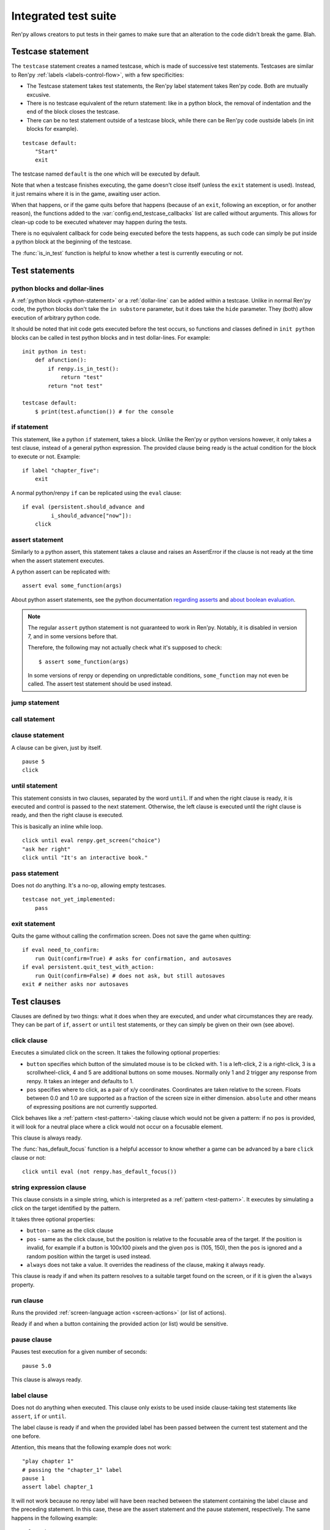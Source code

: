 .. _testcases:

=====================
Integrated test suite
=====================

Ren'py allows creators to put tests in their games to make sure that an alteration to the code didn't break
the game.
Blah.

Testcase statement
==================

The ``testcase`` statement creates a named testcase, which is made of successive test statements.
Testcases are similar to Ren'py :ref:`labels <labels-control-flow>`, with a few specificities:

- The Testcase statement takes test statements, the Ren'py label statement takes Ren'py code. Both are mutually
  excusive.
- There is no testcase equivalent of the return statement: like in a python block, the removal of
  indentation and the end of the block closes the testcase.
- There can be no test statement outside of a testcase block, while there can be Ren'py code oustside labels (in
  init blocks for example).
::

    testcase default:
        "Start"
        exit

The testcase named ``default`` is the one which will be executed by default.

Note that when a testcase finishes executing, the game doesn't close itself (unless the ``exit`` statement is
used). Instead, it just remains where it is in the game, awaiting user action.

When that happens, or if the game quits before that happens (because of an ``exit``, following
an exception, or for another reason), the functions added to the :var:`config.end_testcase_callbacks` list are
called without arguments. This allows for clean-up code to be executed whatever may happen during the tests.

.. should an exception during a callback call prevent subsequent callbacks from being called ?

There is no equivalent callback for code being executed before the tests happens, as such code can simply be
put inside a python block at the beginning of the testcase.

The :func:`is_in_test` function is helpful to know whether a test is currently executing or not.

Test statements
===============
.. give an example for each one

python blocks and dollar-lines
------------------------------
A :ref:`python block <python-statement>` or a :ref:`dollar-line` can be added within a testcase. Unlike in normal
Ren'py code, the python blocks don't take the ``in substore`` parameter, but it does take the ``hide`` parameter.
They (both) allow execution of arbitrary python code.

It should be noted that init code gets executed before the test occurs, so functions and classes defined in
``init python`` blocks can be called in test python blocks and in test dollar-lines. For example::

    init python in test:
        def afunction():
            if renpy.is_in_test():
                return "test"
            return "not test"

    testcase default:
        $ print(test.afunction()) # for the console

if statement
------------
This statement, like a python ``if`` statement, takes a block.
Unlike the Ren'py or python versions however, it only takes a test clause, instead of a general python expression.
The provided clause being ready is the actual condition for the block to execute or not.
Example::

    if label "chapter_five":
        exit

A normal python/renpy ``if`` can be replicated using the ``eval`` clause::

    if eval (persistent.should_advance and
             i_should_advance["now"]):
        click

.. there is no elif nor else clause

assert statement
----------------
Similarly to a python assert, this statement takes a clause and raises an AssertError if the clause is not ready
at the time when the assert statement executes.

A python assert can be replicated with::

    assert eval some_function(args)

About python assert statements, see the python documentation
`regarding asserts <https://docs.python.org/reference/simple_stmts.html#the-assert-statement>`_ and
`about boolean evaluation <https://docs.python.org/library/stdtypes.html#truth-value-testing>`_.

.. note::

    The regular ``assert`` python statement is not guaranteed to work in Ren'py. Notably, it is disabled in
    version 7, and in some versions before that.

    Therefore, the following may not actually check what it's supposed to check::

        $ assert some_function(args)

    In some versions of renpy or depending on unpredictable conditions, ``some_function`` may not even be called.
    The assert test statement should be used instead.

jump statement
--------------

call statement
--------------

.. reminder that there is no return statement in testcases

.. to jump to a renpy label, use the run clause:: run Jump("label_name")

clause statement
----------------
A clause can be given, just by itself. ::

    pause 5
    click

until statement
---------------
This statement consists in two clauses, separated by the word ``until``.
If and when the right clause is ready, it is executed and control is passed to the next statement.
Otherwise, the left clause is executed until the right clause is ready, and then the right clause is executed.

This is basically an inline while loop. ::

    click until eval renpy.get_screen("choice")
    "ask her right"
    click until "It's an interactive book."

pass statement
--------------
Does not do anything. It's a no-op, allowing empty testcases. ::

    testcase not_yet_implemented:
        pass

exit statement
--------------
Quits the game without calling the confirmation screen.
Does not save the game when quitting::

    if eval need_to_confirm:
        run Quit(confirm=True) # asks for confirmation, and autosaves
    if eval persistent.quit_test_with_action:
        run Quit(confirm=False) # does not ask, but still autosaves
    exit # neither asks nor autosaves

Test clauses
============
Clauses are defined by two things: what it does when they are executed, and under what circumstances they are
ready. They can be part of ``if``, ``assert`` or ``until`` test statements, or they can simply be given on their
own (see above).

.. for each one, say what makes it ready

click clause
---------------
Executes a simulated click on the screen.
It takes the following optional properties:

- ``button`` specifies which button of the simulated mouse is to be clicked with.
  1 is a left-click, 2 is a right-click, 3 is a scrollwheel-click, 4 and 5 are additional buttons on some mouses.
  Normally only 1 and 2 trigger any response from renpy.
  It takes an integer and defaults to 1.
- ``pos`` specifies where to click, as a pair of x/y coordinates.
  Coordinates are taken relative to the screen. Floats between 0.0 and 1.0 are supported as a fraction
  of the screen size in either dimension. ``absolute`` and other means of expressing positions
  are not currently supported.

.. ``always`` is not documented because useless in the case of the click clause by itself

Click behaves like a :ref:`pattern <test-pattern>`\ -taking clause which would not be given a pattern: if no
``pos`` is provided, it will look for a neutral place where a click would not occur on a focusable element.

.. give example for both

This clause is always ready.

The :func:`has_default_focus` function is a helpful accessor to know whether a game can be advanced
by a bare ``click`` clause or not::

    click until eval (not renpy.has_default_focus())

string expression clause
------------------------
This clause consists in a simple string, which is interpreted as a :ref:`pattern <test-pattern>`.
It executes by simulating a click on the target identified by the pattern.

It takes three optional properties:

- ``button`` - same as the click clause
- ``pos`` - same as the click clause, but the position is relative to the focusable area of the target.
  If the position is invalid, for example if a button is 100x100 pixels and the given ``pos`` is (105, 150),
  then the ``pos`` is ignored and a random position within the target is used instead.
- ``always`` does not take a value. It overrides the readiness of the clause, making it always ready.

This clause is ready if and when its pattern resolves to a suitable target found on the screen, or if it is given
the ``always`` property.

run clause
-------------
Runs the provided :ref:`screen-language action <screen-actions>` (or list of actions).

Ready if and when a button containing the provided action (or list) would be sensitive.

pause clause
---------------
Pauses test execution for a given number of seconds::

    pause 5.0

This clause is always ready.

.. link to renpy pause statement and ATL pause statement

label clause
---------------
Does not do anything when executed. This clause only exists to be used inside clause-taking test statements
like ``assert``, ``if`` or ``until``.

The label clause is ready if and when the provided label has been passed between the current test statement
and the one before.

Attention, this means that the following example does not work::

    "play chapter 1"
    # passing the "chapter_1" label
    pause 1
    assert label chapter_1

It will not work because no renpy label will have been reached between the statement containing the label clause
and the preceding statement. In this case, these are the assert statement and the pause statement, respectively.
The same happens in the following example::

    "play chapter 1"
    # passing the "chapter_1" label
    assert label chapter_1
    assert label chapter_1

The chapter_1 label is not reached between the first label clause and the second label clause, therefore the
second label clause fails (technically, the clause is not ready and the assert fails).

In both examples, the assert label statement would have worked if it were placed on its own, directly after the
``"play chapter 1"`` string-expression statement (or after the comment, which doesn't count as a statement)::

    "play chapter 1"
    # passing the "chapter_1" label
    assert label chapter_1
    # all fine

.. warning::

    This clause should not be confused with the Ren'py native :ref:`label` statement it refers to, or with the
    unrelated :ref:`screen-language label element <sl-label>`.

drag clause
--------------
..
    simulate the mouse dragging something from one place to another
    by maintaining click blabla
    takes an iterable of points to follow as an itinerary
    each point must be given as a pair of x/y coordinates, or None
    each occurrence of None will be replaced with a coordinate within the focused area of the screen
    (the position of the virtual test mouse if already inside it, or a random position within if not)
    needs to be given at least two points
    ready if the thing it has been told to type in is found, or if no target has been given
    show example of ((None, 10), (None, 100)) being an only-vertical movement downwards

.. warning disambiguation ? probably not necessary

scroll clause
----------------
..
    takes a string giving it a pattern
    ready when the target (pattern) is found
    If the target is a bar, scrolls it down a page. If already at the bottom, returns it to the top.

eval clause
-----------
This clause is ready if and when the provided expression evaluates to a true value, in a boolean context.

When executed, does not do anything other than evaluating the expression it is given. This clause exists only to
be used inside clause-taking test statements like ``assert``, ``if`` or ``until``, effectively turning ``assert``
and ``if`` into their non-clause-taking python equivalents::

    assert eval (renpy.is_in_test() and
                 ("Ren'py" in renpy.version_string))

.. note::

    Differences between a dollar-line and the eval clause :

    - A dollar-line executes any python statement, which does not necessarily have a value - for example
      ``$ import math`` - while the eval clause require an expression, a.k.a
      something having a value.
    - The eval clause provides a value to an ``if`` or ``until`` statement, while these statements can't take a
      dollar sign, much less a dollar-line.

..
    When the returned value of a function call is to be ignored, both are technically equivalent::

        $ print("Test 1")
        eval print("Test 2")

    This is because functions always return a value (None being a value), unless they raise an exception.

type clause
--------------
.. simulate a key-pressing or the typing of text

..
    It is ready if a pattern is not provided,
    or if one is provided and a suitable target is found on the screen.
    For the clauses taking the ``always`` property, that property overrides the readiness of the clause.

..
    warning disambiguation this has nothing to do with the python builtin

move clause
--------------
..
    `move (position) [pattern (string)]`
    moves the virtual test mouse to the provided position, within the area targeted by the pattern
    or, if none is given, within the whole screen

..
    It is ready if a pattern is not provided,
    or if one is provided and a suitable target is found on the screen.
    For the clauses taking the ``always`` property, that property overrides the readiness of the clause.

Boolean clause operations
-------------------------
Test clauses support the ``not``, ``and`` and ``or`` operators: an expression containing clauses linked with these
operators can be provided in lieu of a single clause. That expression must always be enclosed in parentheses.

The readiness of a boolean clause expression is the computation of the readiness of the clauses it contains:
``(not a)`` is ready if and when ``a`` is not ready, ``(a and b)`` is ready when both ``a`` and ``b`` are ready,
and ``(a or b)`` is ready when either ``a`` or ``b`` is ready.

What happens when boolean clause operations execute is a little more complex. When executed:
- ``not`` just executes its clause.
- ``and`` executes both clauses if both are ready, and the left one otherwise.
- ``or`` executes its ready clause(s), if any, and the right one otherwise.

More information can be found in the python documentation
`regarding these operators <https://docs.python.org/3/reference/expressions.html#boolean-operations>`_ as for why
it works that way.
The readiness and the behavior of such expressions when executed can be inferred by replacing each clause in the
expression with its respective readiness, and working out which of the clause is the result of the operation.

.. _test-pattern:

Patterns
===============

Some clauses take a pattern, which helps positioning the mouse or locating where a clause will do what it does.
The ``pattern`` property takes a string (which in the case of the string expression clause, is the string itself)
which resolves to a target found on the screen, based on the shorted match in the alt text of
focusable screen elements (typically, buttons). The search is case-insensitive.

If no pattern is given, the virtual test mouse is positioned to the last previous location where
a click happened, or to the specified position, if any. If that position lies on a focusable element,
a random position in the screen which does not overlap a focusable element is chosen instead.

If a pattern is given, the mouse is positioned to the last previous location where a click happened,
or to the specified position, if any. If that position does not lie inside the targeted element,
a random position within it is chosen instead. To that end, things like focus_mask are taken into account.

If a pattern is given and if it does not resolve to a target at the time when the clause using it executes,
an exception is raised (terminating the test). To test whether a given pattern resolves to a target at a given
time, the readiness condition of a string expression clause can be evaluated inside an if statement::

    if "ask her right": # if there is a focusable element containing that text on screen
        # add a clause using that pattern
